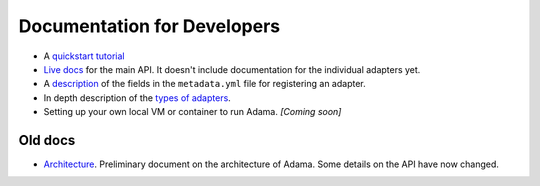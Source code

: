 ============================
Documentation for Developers
============================

- A `quickstart tutorial`_
- `Live docs`_ for the main API. It doesn't include documentation for the
  individual adapters yet.
- A description_ of the fields in the ``metadata.yml`` file for registering an
  adapter.
- In depth description of the `types of adapters`_.
- Setting up your own local VM or container to run Adama. *[Coming soon]*

.. _description: https://github.com/Arabidopsis-Information-Portal/adama/blob/master/docs/metadata.rst
.. _types of adapters: https://adama-dev.tacc.utexas.edu/docs/adapters/index.html


Old docs
========

- Architecture_. Preliminary document on the architecture of Adama.
  Some details on the API have now changed.


.. _quickstart tutorial: https://github.com/Arabidopsis-Information-Portal/adama/blob/master/docs/tutorial/tutorial.rst
.. _Live docs: https://adama-dev.tacc.utexas.edu/api/adama.html
.. _Architecture: http://rawgit.com/waltermoreira/adama/master/docs/index.html
